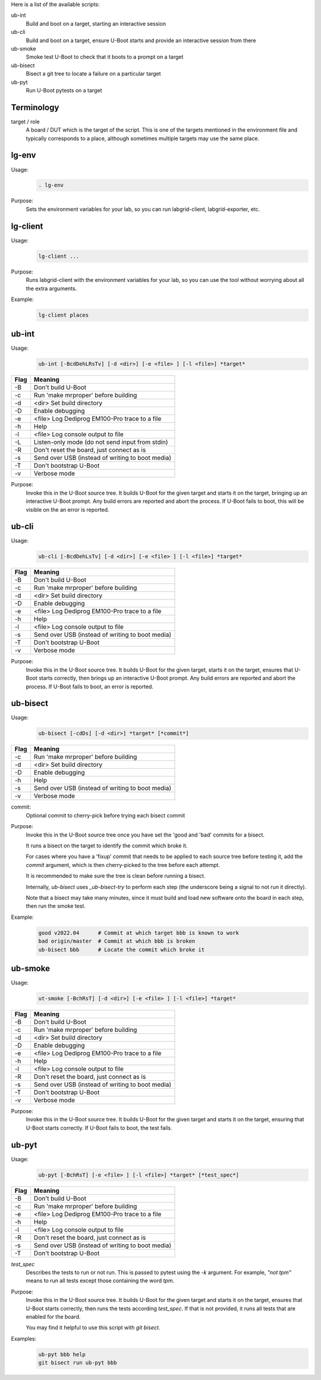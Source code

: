 
.. _u-boot-integration:

Here is a list of the available scripts:

ub-int
    Build and boot on a target, starting an interactive session

ub-cli
    Build and boot on a target, ensure U-Boot starts and provide an interactive
    session from there

ub-smoke
    Smoke test U-Boot to check that it boots to a prompt on a target

ub-bisect
    Bisect a git tree to locate a failure on a particular target

ub-pyt
    Run U-Boot pytests on a target

Terminology
^^^^^^^^^^^

target / role
    A board / DUT which is the target of the script. This is one of the targets
    mentioned in the environment file and typically corresponds to a place,
    although sometimes multiple targets may use the same place.

lg-env
^^^^^^
Usage:
    .. code-block:: bash

        . lg-env

Purpose:
    Sets the environment variables for your lab, so you can run labgrid-client,
    labgrid-exporter, etc.

lg-client
^^^^^^^^^
Usage:
    .. code-block:: bash

        lg-client ...

Purpose:
    Runs labgrid-client with the environment variables for your lab, so you can
    use the tool without worrying about all the extra arguments.

Example:
    .. code-block:: bash

        lg-client places

ub-int
^^^^^^

Usage:
    .. code-block:: bash

        ub-int [-BcdDehLRsTv] [-d <dir>] [-e <file> ] [-l <file>] *target*

====== ====================================================
Flag   Meaning
====== ====================================================
-B     Don't build U-Boot
-c     Run 'make mrproper' before building
-d     <dir> Set build directory
-D     Enable debugging
-e     <file> Log Dediprog EM100-Pro trace to a file
-h     Help
-l     <file> Log console output to file
-L     Listen-only mode (do not send input from stdin)
-R     Don't reset the board, just connect as is
-s     Send over USB (instead of writing to boot media)
-T     Don't bootstrap U-Boot
-v     Verbose mode
====== ====================================================

Purpose:
    Invoke this in the U-Boot source tree. It builds U-Boot for the given target
    and starts it on the target, bringing up an interactive U-Boot prompt. Any
    build errors are reported and abort the process. If U-Boot fails to boot,
    this will be visible on the an error is reported.


ub-cli
^^^^^^

Usage:
    .. code-block:: bash

        ub-cli [-BcdDehLsTv] [-d <dir>] [-e <file> ] [-l <file>] *target*

====== ====================================================
Flag   Meaning
====== ====================================================
-B     Don't build U-Boot
-c     Run 'make mrproper' before building
-d     <dir> Set build directory
-D     Enable debugging
-e     <file> Log Dediprog EM100-Pro trace to a file
-h     Help
-l     <file> Log console output to file
-s     Send over USB (instead of writing to boot media)
-T     Don't bootstrap U-Boot
-v     Verbose mode
====== ====================================================

Purpose:
    Invoke this in the U-Boot source tree. It builds U-Boot for the given
    target, starts it on the target, ensures that U-Boot starts correctly, then
    brings up an interactive U-Boot prompt. Any build errors are reported and
    abort the process. If U-Boot fails to boot, an error is reported.

ub-bisect
^^^^^^^^^

Usage:
    .. code-block:: bash

        ub-bisect [-cdDs] [-d <dir>] *target* [*commit*]

====== ====================================================
Flag   Meaning
====== ====================================================
-c     Run 'make mrproper' before building
-d     <dir> Set build directory
-D     Enable debugging
-h     Help
-s     Send over USB (instead of writing to boot media)
-v     Verbose mode
====== ====================================================

commit:
    Optional commit to cherry-pick before trying each bisect commit

Purpose:
    Invoke this in the U-Boot source tree once you have set the 'good and 'bad'
    commits for a bisect.

    It runs a bisect on the target to identify the commit which broke it.

    For cases where you have a 'fixup' commit that needs to be applied to each
    source tree before testing it, add the *commit* argument, which is then
    cherry-picked to the tree before each attempt.

    It is recommended to make sure the tree is clean before running a bisect.

    Internally, `ub-bisect` uses `_ub-bisect-try` to perform each step (the
    underscore being a signal to not run it directly).

    Note that a bisect may take many minutes, since it must build and load new
    software onto the board in each step, then run the smoke test.

Example:
    .. code-block:: bash

        good v2022.04      # Commit at which target bbb is known to work
        bad origin/master  # Commit at which bbb is broken
        ub-bisect bbb      # Locate the commit which broke it

ub-smoke
^^^^^^^^

Usage:
    .. code-block:: bash

        ut-smoke [-BchRsT] [-d <dir>] [-e <file> ] [-l <file>] *target*

====== ====================================================
Flag   Meaning
====== ====================================================
-B     Don't build U-Boot
-c     Run 'make mrproper' before building
-d     <dir> Set build directory
-D     Enable debugging
-e     <file> Log Dediprog EM100-Pro trace to a file
-h     Help
-l     <file> Log console output to file
-R     Don't reset the board, just connect as is
-s     Send over USB (instead of writing to boot media)
-T     Don't bootstrap U-Boot
-v     Verbose mode
====== ====================================================

Purpose:
    Invoke this in the U-Boot source tree. It builds U-Boot for the given target
    and starts it on the target, ensuring that U-Boot starts correctly. If
    U-Boot fails to boot, the test fails.

ub-pyt
^^^^^^

Usage:
    .. code-block:: bash

        ub-pyt [-BchRsT] [-e <file> ] [-l <file>] *target* [*test_spec*]

====== ====================================================
Flag   Meaning
====== ====================================================
-B     Don't build U-Boot
-c     Run 'make mrproper' before building
-e     <file> Log Dediprog EM100-Pro trace to a file
-h     Help
-l     <file> Log console output to file
-R     Don't reset the board, just connect as is
-s     Send over USB (instead of writing to boot media)
-T     Don't bootstrap U-Boot
====== ====================================================

*test_spec*
    Describes the tests to run or not run. This is passed to pytest using the
    `-k` argument. For example, `"not tpm"` means to run all tests except those
    containing the word `tpm`.

Purpose:
    Invoke this in the U-Boot source tree. It builds U-Boot for the given target
    and starts it on the target, ensures that U-Boot starts correctly, then
    runs the tests according *test_spec*. If that is not provided, it runs all
    tests that are enabled for the board.

    You may find it helpful to use this script with `git bisect`.

Examples:
    .. code-block:: bash

        ub-pyt bbb help
        git bisect run ub-pyt bbb
